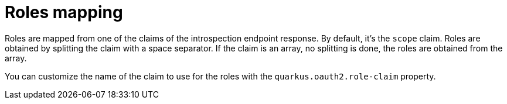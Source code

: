 ifdef::context[:parent-context: {context}]
[id="roles-mapping_{context}"]
= Roles mapping
:context: roles-mapping

Roles are mapped from one of the claims of the introspection endpoint response. By default, it's the `scope` claim. Roles are obtained by splitting the claim with a space separator. If the claim is an array, no splitting is done, the roles are obtained from the array.

You can customize the name of the claim to use for the roles with the `quarkus.oauth2.role-claim` property.


ifdef::parent-context[:context: {parent-context}]
ifndef::parent-context[:!context:]